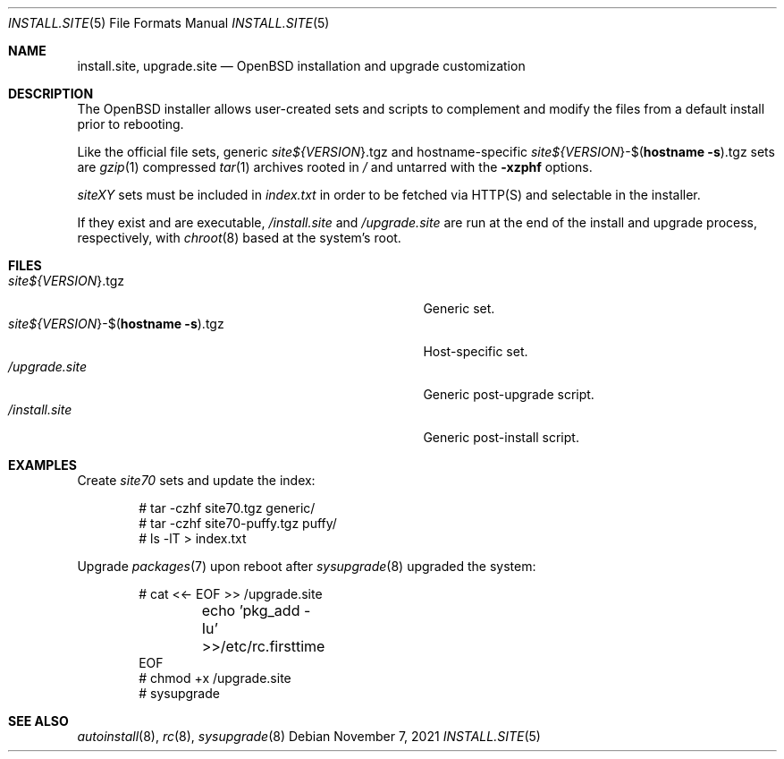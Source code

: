 .\"     $OpenBSD: $
.\"
.\" Copyright (c) 2021 Klemens Nanni <kn@openbsd.org>
.\"
.\" Permission to use, copy, modify, and distribute this software for any
.\" purpose with or without fee is hereby granted, provided that the above
.\" copyright notice and this permission notice appear in all copies.
.\"
.\" THE SOFTWARE IS PROVIDED "AS IS" AND THE AUTHOR DISCLAIMS ALL WARRANTIES
.\" WITH REGARD TO THIS SOFTWARE INCLUDING ALL IMPLIED WARRANTIES OF
.\" MERCHANTABILITY AND FITNESS. IN NO EVENT SHALL THE AUTHOR BE LIABLE FOR
.\" ANY SPECIAL, DIRECT, INDIRECT, OR CONSEQUENTIAL DAMAGES OR ANY DAMAGES
.\" WHATSOEVER RESULTING FROM LOSS OF USE, DATA OR PROFITS, WHETHER IN AN
.\" ACTION OF CONTRACT, NEGLIGENCE OR OTHER TORTIOUS ACTION, ARISING OUT OF
.\" OR IN CONNECTION WITH THE USE OR PERFORMANCE OF THIS SOFTWARE.
.\"
.Dd $Mdocdate: November 7 2021 $
.Dt INSTALL.SITE 5
.Os
.Sh NAME
.Nm install.site ,
.Nm upgrade.site
.Nd OpenBSD installation and upgrade customization
.Sh DESCRIPTION
The
.Ox
installer allows user-created sets and scripts to complement
and modify the files from a default install prior to rebooting.
.Pp
Like the official file sets, generic
.Pa site${ Ns Va VERSION Ns }.tgz
and
hostname-specific
.Pa site${ Ns Va VERSION Ns }-$( Ns Ic hostname Fl s Ns ).tgz
sets are
.Xr gzip 1
compressed
.Xr tar 1
archives rooted in
.Pa /
and untarred with the
.Fl xzphf
options.
.Pp
.Em siteXY
sets
must be included in
.Pa index.txt
in order to be fetched via
HTTP(S) and selectable in the installer.
.Pp
If they exist and are executable,
.Pa /install.site
and
.Pa /upgrade.site
are run at the end of the install and upgrade process, respectively, with
.Xr chroot 8
based at the system's root.
.Sh FILES
.Bl -tag -width "site${VERSION}-$(hostname -s).tgz" -compact
.It Pa site${ Ns Va VERSION Ns }.tgz
Generic set.
.It Pa site${ Ns Va VERSION Ns }-$( Ns Ic hostname Fl s Ns ).tgz
Host-specific set.
.It Pa /upgrade.site
Generic post-upgrade script.
.It Pa /install.site
Generic post-install script.
.El
.Sh EXAMPLES
Create
.Em site70
sets and update the index:
.Bd -literal -offset indent
# tar -czhf site70.tgz generic/
# tar -czhf site70-puffy.tgz puffy/
# ls -lT > index.txt
.Ed
.Pp
Upgrade
.Xr packages 7
upon reboot after
.Xr sysupgrade 8
upgraded the system:
.Bd -literal -offset indent
# cat <<- EOF >> /upgrade.site
	echo 'pkg_add -Iu' >>/etc/rc.firsttime
EOF
# chmod +x /upgrade.site
# sysupgrade
.Ed
.Sh SEE ALSO
.Xr autoinstall 8 ,
.Xr rc 8 ,
.Xr sysupgrade 8
